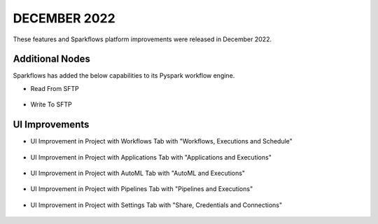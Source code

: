 DECEMBER 2022
=============

These features and Sparkflows platform improvements were released in December 2022.

Additional Nodes
------

Sparkflows has added the below capabilities to its Pyspark workflow engine.

- Read From SFTP

.. figure:: ../_assets/releases/2022-dec/sftp_read.PNG
   :alt: read sftp
   :width: 80%

- Write To SFTP

.. figure:: ../_assets/releases/2022-dec/sftp_write.PNG
   :alt: write sftp
   :width: 80%

UI Improvements
----------

- UI Improvement in Project with Workflows Tab with "Workflows, Executions and Schedule"

.. figure:: ../_assets/releases/2022-dec/project_wf_tab.PNG
   :alt: project wf tab
   :width: 80%

- UI Improvement in Project with Applications Tab with "Applications and Executions"

.. figure:: ../_assets/releases/2022-dec/project_app_tab.PNG
   :alt: project apps tab
   :width: 80%

- UI Improvement in Project with AutoML Tab with "AutoML and Executions"

.. figure:: ../_assets/releases/2022-dec/project_automl_tab.PNG
   :alt: project automl tab
   :width: 80%

- UI Improvement in Project with Pipelines Tab with "Pipelines and Executions"

.. figure:: ../_assets/releases/2022-dec/project_pipeline_tab.PNG
   :alt: project automl tab
   :width: 80%

- UI Improvement in Project with Settings Tab with "Share, Credentials and Connections"

.. figure:: ../_assets/releases/2022-dec/project_setting_tab.PNG
   :alt: project settings tab
   :width: 80%
